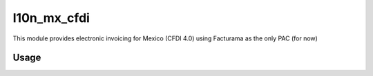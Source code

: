 ============
l10n_mx_cfdi
============

This module provides electronic invoicing for Mexico (CFDI 4.0) using Facturama as the only PAC (for now)

Usage
-----

